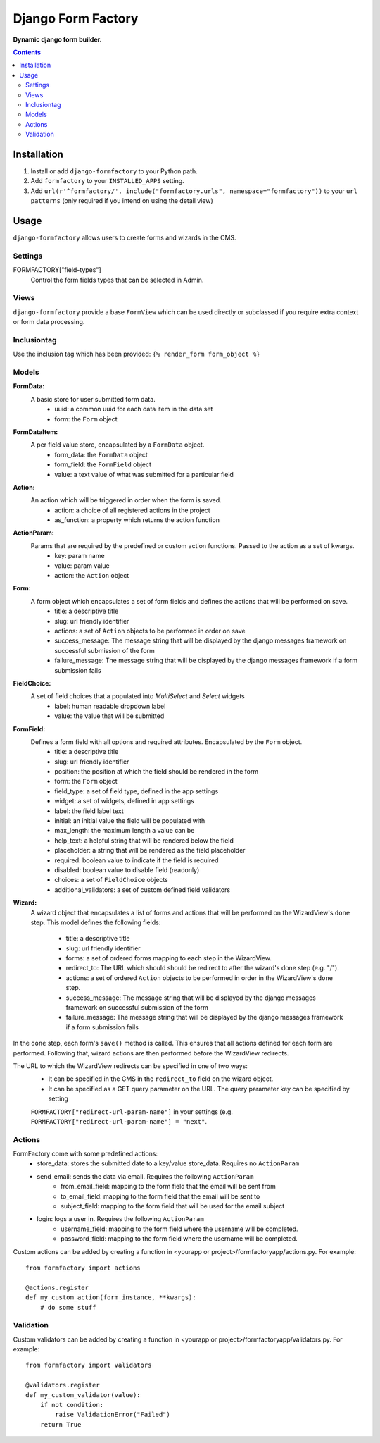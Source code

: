 Django Form Factory
===================
**Dynamic django form builder.**

.. image:: https://travis-ci.org/praekelt/django-formfactory.svg?branch=develop
    :target: https://travis-ci.org/praekelt/django-formfactory

.. image:: https://coveralls.io/repos/github/praekelt/django-formfactory/badge.svg?branch=develop
    :target: https://coveralls.io/github/praekelt/django-formfactory?branch=develop

.. contents:: Contents
    :depth: 5

Installation
------------

#. Install or add ``django-formfactory`` to your Python path.

#. Add ``formfactory`` to your ``INSTALLED_APPS`` setting.

#. Add ``url(r'^formfactory/', include("formfactory.urls", namespace="formfactory"))`` to your ``url patterns`` (only required if you intend on using the detail view)

Usage
-----

``django-formfactory`` allows users to create forms and wizards in the CMS.

Settings
~~~~~~~~

FORMFACTORY["field-types"]
    Control the form fields types that can be selected in Admin.

Views
~~~~~

``django-formfactory`` provide a base ``FormView`` which can be used directly or
subclassed if you require extra context or form data processing.

Inclusiontag
~~~~~~~~~~~~

Use the inclusion tag which has been provided:
``{% render_form form_object %}``

Models
~~~~~~

**FormData:**
    A basic store for user submitted form data.
        - uuid: a common uuid for each data item in the data set
        - form: the ``Form`` object

**FormDataItem:**
    A per field value store, encapsulated by a ``FormData`` object.
        - form_data: the ``FormData`` object
        - form_field: the ``FormField`` object
        - value: a text value of what was submitted for a particular field

**Action:**
    An action which will be triggered in order when the form is saved.
        - action: a choice of all registered actions in the project
        - as_function: a property which returns the action function

**ActionParam:**
    Params that are required by the predefined or custom action functions. Passed to the action as a set of kwargs.
        - key: param name
        - value: param value
        - action: the ``Action`` object

**Form:**
    A form object which encapsulates a set of form fields and defines the actions that will be performed on save.
        - title: a descriptive title
        - slug: url friendly identifier
        - actions: a set of ``Action`` objects to be performed in order on save
        - success_message: The message string that will be displayed by the django messages framework on successful submission of the form
        - failure_message: The message string that will be displayed by the django messages framework if a form submission fails

**FieldChoice:**
    A set of field choices that a populated into `MultiSelect` and `Select` widgets
         - label: human readable dropdown label
         - value: the value that will be submitted

**FormField:**
    Defines a form field with all options and required attributes. Encapsulated by the ``Form`` object.
        - title: a descriptive title
        - slug: url friendly identifier
        - position: the position at which the field should be rendered in the form
        - form: the ``Form`` object
        - field_type: a set of field type, defined in the app settings
        - widget: a set of widgets, defined in app settings
        - label: the field label text
        - initial: an initial value the field will be populated with
        - max_length: the maximum length a value can be
        - help_text: a helpful string that will be rendered below the field
        - placeholder: a string that will be rendered as the field placeholder
        - required: boolean value to indicate if the field is required
        - disabled: boolean value to disable field (readonly)
        - choices: a set of ``FieldChoice`` objects
        - additional_validators: a set of custom defined field validators

**Wizard:**
    A wizard object that encapsulates a list of forms and actions that will be performed on the WizardView's ``done`` step.
    This model defines the following fields:
        - title: a descriptive title
        - slug: url friendly identifier
        - forms: a set of ordered forms mapping to each step in the WizardView.
        - redirect_to: The URL which should should be redirect to after the wizard's done step (e.g. "/").
        - actions: a set of ordered ``Action`` objects to be performed in order in the WizardView's ``done`` step.
        - success_message: The message string that will be displayed by the django messages framework on successful submission of the form
        - failure_message: The message string that will be displayed by the django messages framework if a form submission fails

In the ``done`` step, each form's ``save()`` method is called. This ensures that all actions defined for each form are
performed. Following that, wizard actions are then performed before the WizardView redirects.

The URL to which the WizardView redirects can be specified in one of two ways:
    - It can be specified in the CMS in the ``redirect_to`` field on the wizard object.
    - It can be specified as a GET query parameter on the URL. The query parameter key can be specified by setting
    ``FORMFACTORY["redirect-url-param-name"]`` in your settings (e.g. ``FORMFACTORY["redirect-url-param-name"] = "next"``.

Actions
~~~~~~~

FormFactory come with some predefined actions:
    - store_data: stores the submitted date to a key/value store_data. Requires no ``ActionParam``
    - send_email: sends the data via email. Requires the following ``ActionParam``
        - from_email_field: mapping to the form field that the email will be sent from
        - to_email_field: mapping to the form field that the email will be sent to
        - subject_field: mapping to the form field that will be used for the email subject
    - login: logs a user in. Requires the following ``ActionParam``
        - username_field: mapping to the form field where the username will be completed.
        - password_field: mapping to the form field where the username will be completed.

Custom actions can be added by creating a function in <yourapp or project>/formfactoryapp/actions.py. For example::

    from formfactory import actions

    @actions.register
    def my_custom_action(form_instance, **kwargs):
        # do some stuff

Validation
~~~~~~~~~~

Custom validators can be added by creating a function in <yourapp or project>/formfactoryapp/validators.py. For example::

    from formfactory import validators

    @validators.register
    def my_custom_validator(value):
        if not condition:
            raise ValidationError("Failed")
        return True
